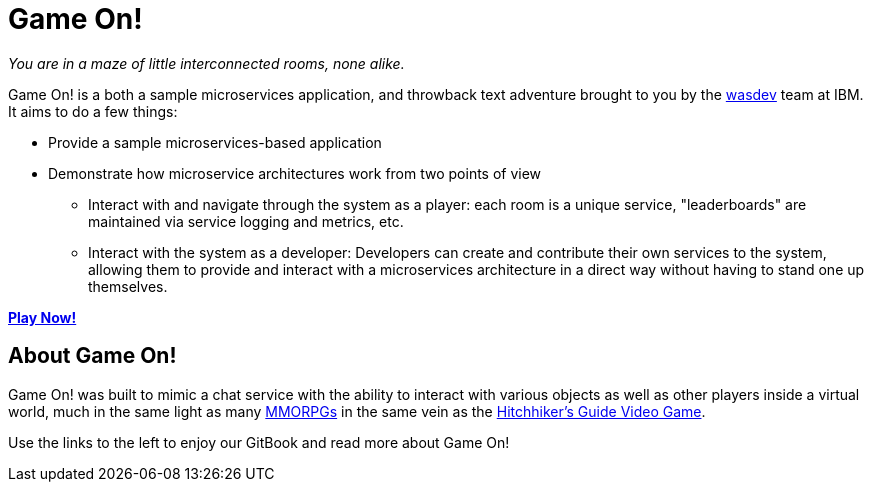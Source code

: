 = Game On!
:icons: font


_You are in a maze of little interconnected rooms, none alike._

Game On! is a both a sample microservices application, and throwback text adventure brought to you by the https://wasdev.net[wasdev] team at IBM. It aims to do a few things: 

* Provide a sample microservices-based application
* Demonstrate how microservice architectures work from two points of view
** Interact with and navigate through the system as a player: each room is a unique service, "leaderboards" are maintained via service logging and metrics, etc.
** Interact with the system as a developer: Developers can create and contribute their own services to the system, allowing them to provide and interact with a microservices architecture in a direct way without having to stand one up themselves.


*https://game-on.org[Play Now!]*



## About Game On!

Game On! was built to mimic a chat service with the ability to interact with various objects as well as other
players inside a virtual world, much in the same light as many https://en.wikipedia.org/wiki/Massively_multiplayer_online_role-playing_game[MMORPGs] in the same vein as the
https://en.wikipedia.org/wiki/The_Hitchhiker%27s_Guide_to_the_Galaxy_%28video_game%29[Hitchhiker's Guide Video Game].

Use the links to the left to enjoy our GitBook and read more about Game On!

